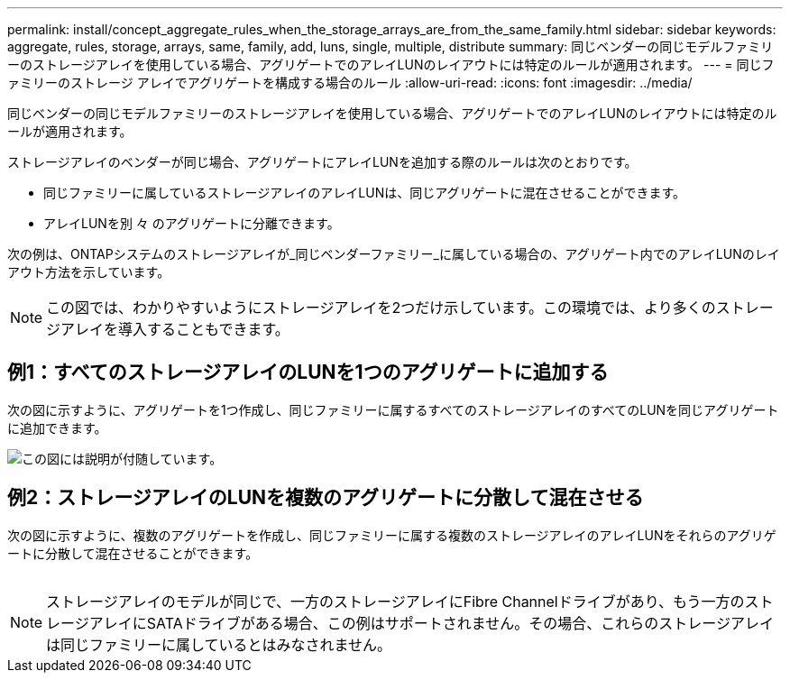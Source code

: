 ---
permalink: install/concept_aggregate_rules_when_the_storage_arrays_are_from_the_same_family.html 
sidebar: sidebar 
keywords: aggregate, rules, storage, arrays, same, family, add, luns, single, multiple, distribute 
summary: 同じベンダーの同じモデルファミリーのストレージアレイを使用している場合、アグリゲートでのアレイLUNのレイアウトには特定のルールが適用されます。 
---
= 同じファミリーのストレージ アレイでアグリゲートを構成する場合のルール
:allow-uri-read: 
:icons: font
:imagesdir: ../media/


[role="lead"]
同じベンダーの同じモデルファミリーのストレージアレイを使用している場合、アグリゲートでのアレイLUNのレイアウトには特定のルールが適用されます。

ストレージアレイのベンダーが同じ場合、アグリゲートにアレイLUNを追加する際のルールは次のとおりです。

* 同じファミリーに属しているストレージアレイのアレイLUNは、同じアグリゲートに混在させることができます。
* アレイLUNを別 々 のアグリゲートに分離できます。


次の例は、ONTAPシステムのストレージアレイが_同じベンダーファミリー_に属している場合の、アグリゲート内でのアレイLUNのレイアウト方法を示しています。

[NOTE]
====
この図では、わかりやすいようにストレージアレイを2つだけ示しています。この環境では、より多くのストレージアレイを導入することもできます。

====


== 例1：すべてのストレージアレイのLUNを1つのアグリゲートに追加する

次の図に示すように、アグリゲートを1つ作成し、同じファミリーに属するすべてのストレージアレイのすべてのLUNを同じアグリゲートに追加できます。

image::../media/luns_assigned_to_same_aggr_same_family.gif[この図には説明が付随しています。]



== 例2：ストレージアレイのLUNを複数のアグリゲートに分散して混在させる

次の図に示すように、複数のアグリゲートを作成し、同じファミリーに属する複数のストレージアレイのアレイLUNをそれらのアグリゲートに分散して混在させることができます。

image:../media/luns_from_same_family_mixed_in_multiple_aggrs.gif[""]

[NOTE]
====
ストレージアレイのモデルが同じで、一方のストレージアレイにFibre Channelドライブがあり、もう一方のストレージアレイにSATAドライブがある場合、この例はサポートされません。その場合、これらのストレージアレイは同じファミリーに属しているとはみなされません。

====